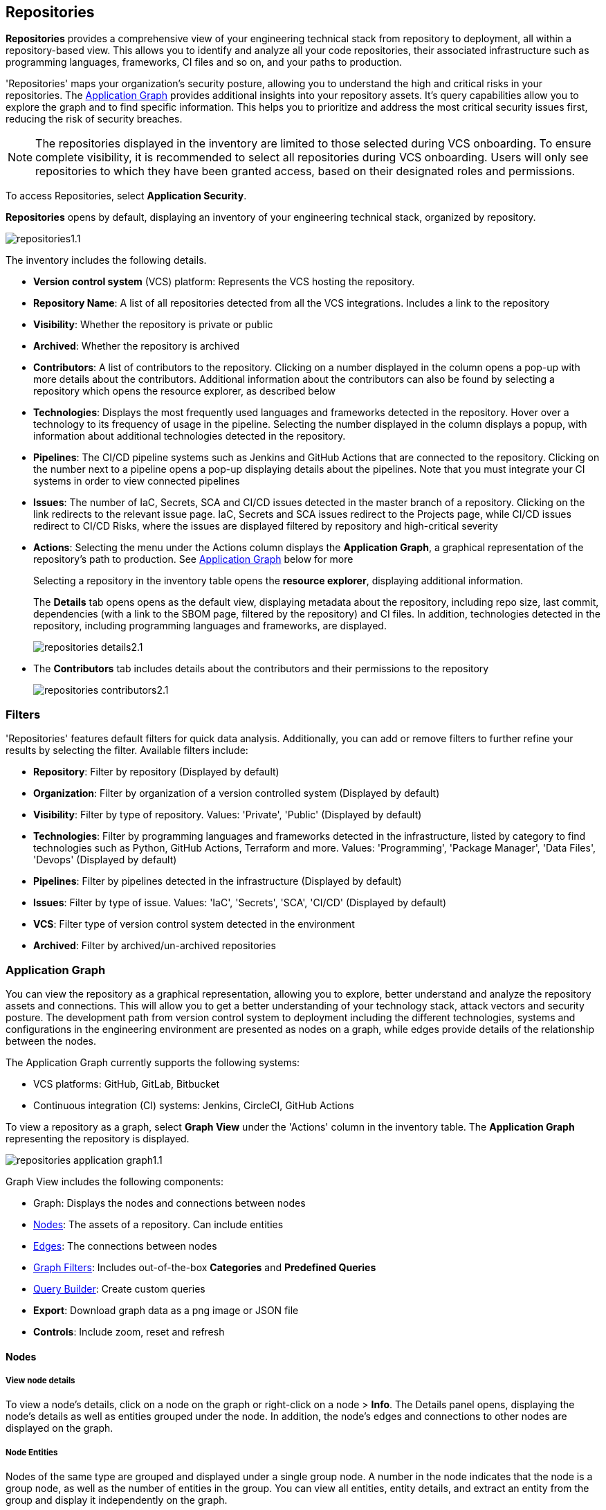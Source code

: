 == Repositories

*Repositories* provides a comprehensive view of your engineering technical stack from repository to deployment, all within a repository-based view. This allows you to identify and analyze all your code repositories, their associated infrastructure such as programming languages, frameworks, CI files and so on, and your paths to production.

'Repositories' maps your organization's security posture, allowing you to understand the high and critical risks in your repositories. The <<appgraph-,Application Graph>> provides additional insights into your repository assets. It's query capabilities allow you to explore the graph and to find specific information. This helps you to prioritize and address the most critical security issues first, reducing the risk of security breaches.

NOTE: The repositories displayed in the inventory are limited to those selected during VCS onboarding. To ensure complete visibility, it is recommended to select all repositories during VCS onboarding. Users will only see repositories to which they have been granted access, based on their designated roles and permissions.

//See xref:getting-started.adoc#manage-role-permission[Manage Roles and Permissions]for more.

To access Repositories, select *Application Security*.

*Repositories* opens by default, displaying an inventory of your engineering technical stack, organized by repository.

image::application-security/repositories1.1.png[]

The inventory includes the following details.

* *Version control system* (VCS) platform: Represents the VCS hosting the repository.

* *Repository Name*: A list of all repositories detected from all the VCS integrations. Includes a link to the repository

* *Visibility*: Whether the repository is private or public

* *Archived*: Whether the repository is archived

* *Contributors*: A list of contributors to the repository. Clicking on a number displayed in the column opens a pop-up with more details about the contributors. Additional information about the contributors can also be found by selecting a repository which opens the resource explorer, as described below

* *Technologies*: Displays the most frequently used languages and frameworks detected in the repository. Hover over a technology to its frequency of usage in the pipeline. Selecting the number displayed in the column displays a popup, with information about additional technologies detected in the repository.

* *Pipelines*: The CI/CD pipeline systems such as Jenkins and GitHub Actions that are connected to the repository. Clicking on the number next to a pipeline opens a pop-up displaying details about the pipelines. Note that you must integrate your CI systems in order to view connected pipelines

* *Issues*: The number of IaC, Secrets, SCA and CI/CD issues detected in the master branch of a repository. Clicking on the link redirects to the relevant issue page. IaC, Secrets and SCA issues redirect to the Projects page, while CI/CD issues redirect to CI/CD Risks, where the issues are displayed filtered by repository and high-critical severity

* *Actions*: Selecting the menu under the Actions column displays the *Application Graph*, a graphical representation of the repository's path to production. See <<appgraph-,Application Graph>> below for more
//image::application-security/icon-app-graph.png[]
// ** <<last-pull-request-scan,Last Pull Request Scan>>: A link to details of the last repository PR scan
// ** <<sbom-,SBOM>>: A link to the repository SBOM.
+
Selecting a repository in the inventory table opens the *resource explorer*, displaying additional information.
+
The *Details* tab opens opens as the default view, displaying metadata about the repository, including repo size, last commit, dependencies (with a link to the SBOM page, filtered by the repository) and CI files. In addition, technologies detected in the repository, including programming languages and frameworks, are displayed.
+
image::application-security/repositories-details2.1.png[]

* The *Contributors* tab includes details about the contributors and their permissions to the repository
+
image::application-security/repositories-contributors2.1.png[]


=== Filters

'Repositories' features default filters for quick data analysis. Additionally, you can add or remove filters to further refine your results by selecting the filter. Available filters include:

* *Repository*: Filter by repository (Displayed by default)
* *Organization*: Filter by organization of a version controlled system (Displayed by default)
* *Visibility*: Filter by type of repository. Values: 'Private', 'Public' (Displayed by default)
* *Technologies*: Filter by programming languages and frameworks detected in the infrastructure, listed by category to find technologies such as Python, GitHub Actions, Terraform and more. Values: 'Programming', 'Package Manager', 'Data Files', 'Devops' (Displayed by default)
* *Pipelines*: Filter by pipelines detected in the infrastructure (Displayed by default)
* *Issues*: Filter by type of issue. Values: 'IaC', 'Secrets', 'SCA', 'CI/CD' (Displayed by default) 
* *VCS*: Filter type of version control system detected in the environment
* *Archived*: Filter by archived/un-archived repositories 

[#appgraph-]
=== Application Graph

You can view the repository as a graphical representation, allowing you to explore, better understand and analyze the repository assets and connections. This will allow you to get a better understanding of your technology stack, attack vectors and security posture. The development
path from version control system to deployment including the different technologies, systems and configurations in the engineering environment are presented as nodes on a graph, while edges provide details of the relationship between the nodes.

The Application Graph currently supports the following systems:

* VCS platforms: GitHub, GitLab, Bitbucket
* Continuous integration (CI) systems: Jenkins, CircleCI, GitHub Actions

To view a repository as a graph, select *Graph View* under the 'Actions' column in the inventory
table.
The *Application Graph* representing the repository is displayed.

image::application-security/repositories-application-graph1.1.png[]

Graph View includes the following components:

* Graph: Displays the nodes and connections between nodes
* <<nodes-,Nodes>>: The assets of a repository. Can include entities
* <<edges-,Edges>>: The connections between nodes
* <<graphfilters-,Graph Filters>>: Includes out-of-the-box *Categories* and *Predefined Queries*
* <<query-builder-,Query Builder>>: Create custom queries
* *Export*: Download graph data as a png image or JSON file
* *Controls*: Include zoom, reset and refresh 

[#nodes-]
==== Nodes

===== View node details

To view a node's details, click on a node on the graph or right-click on a node > *Info*.
The Details panel opens, displaying the node's details as well as entities grouped under the node. In addition, the node's edges and connections to other nodes are displayed on the graph.

===== Node Entities

Nodes of the same type are grouped and displayed under a single group node. A number in the node indicates that the node is a group node, as well as the number of entities in the group. You can view all entities, entity details, and extract an entity from the group and display it independently on the graph.

[cols="1,1", options="header"]
|===
|Action
|Steps

|*View all entities of a group node*
a|

* Open the group node *Details* panel:
Click on the group node > Select a node under the *Expanded nodes field*. The node is regrouped under the group node and is displayed under the *Collapsed node* field OR:
* Right-click on an extracted node on the graph > *Collapse*. The entity is regrouped in the group node.

|*Extract an entity from the group node*
a|

* Click on an entity in the *Details* panel.
The selected entity moves to the *Expanded* nodes field OR:
* Right-click on a group node > select *Expand* - see above

NOTE: When clicking on an entity in the Details panel, the entity is extracted from the node group and presented on the graph as an individual node.

|*View an extracted entity's details*
a|

* Click on the entity in the *Details* panel OR:
* Right-click on a group node on the graph > *Expand* > right-click on the extracted node > *Info*

|*Regroup extracted nodes*
a|

* Open the group node Details panel: Click on the group node > Select a node under the *Expanded* nodes field. The node is regrouped under the group node and is displayed under the *Collapsed node* field OR:
* Right-click on an extracted node on the graph > *Collapse*. The entity is regrouped in the group node.


|*Regroup all extracted nodes*
| Right-click on an extracted node on the graph > *Collapse All*. All extracted nodes are regrouped in the group node.

|===

[#edges-]
==== Edges

Edges are the connections that display the relationships between nodes. The path arrow indicates the direction between the source and target node. 

===== Actions on Edges

* To view the relationship between a node and edge, click on a node. The node's connections to other nodes are displayed. Details of the relationship including the type direction of the relation are presented
* To view details of a connection: Click on a connection. The connection *Details* panel opens, displaying the source and target nodes connected by the connection, as well as the type of connection.

[#graphfilters-]
==== Graph Filters

Graph filters include *Categories* and *Predefined Queries*.

===== Filter by Category

Categories include all node types detected by Prisma Cloud in the engineering environment. When selecting a category from the list, nodes representing the assets of the category are displayed on the graph.

===== Filter by Predefined Queries

Predefined Queries are queries defined by the system that allow you to quickly retrieve search results. When selecting a predefined query, the graph is filtered by the query and displays the results.

[.task]

[#query-builder-]
==== Query Builder

*Query Builder* allows you to create custom queries tailored to your requirements in order to return required data:

[.procedure]

. In the Application Graph, select *Query Builder*.

. Select an entity from the `Entity` menu.
+
The entity is displayed in the Query Builder panel.
+
NOTE: The list of available entities corresponds to all available node types even when they are not detected in the organization.

. Add an entity to the query.

.. Click the *+* button underneath the selected entity. A list of entities connected to the selected entity is displayed.

. Optional, add an attribute to an entity.

.. Click the *filter* icon in the entity field.
+
The attribute settings opens.

.. Select a value from each of the setting field menus: *Key*, *Operator*.

.. Set a value in the *Value* field.

.. To add additional attributes: click *Add Filters +* and repeat the steps above.

. To add additional entities to a query: select the '*+*' icon under an entity > repeat the steps above.
+
image::application-security/repositories-querybuilder2.2.png[]

. Click the *Apply* button in the top right of the page.
+
The query results are displayed on the graph. The *Active Query* field in the top left of the screen indicates that a query is applied to the graph view.

+
image::application-security/repositories-querybuilder3.2.png[]

===== Managing Deletions

* Delete an entity from a query: Select the delete icon underneath an entity to delete the entity from the query
+
NOTE: Deleting an entity deletes all subsequent connected entities in the query chain.

* Delete attributes: Select the delete '*-*' icon next to an attribute field of an entity to delete the attribute

* Delete queries: Click the '*x*' icon in the 'Active Query' field in the top left of the screen > select *Clear* when the confirmation popup is displayed


////
[#last-pull-request-scan]
=== Last Pull Request Scan

View the last PR scan of the repository in order to understand the vulnerabilities detected in the repository, and to apply fixes: Select Last PR Scan under the Actions column in the inventory table. You are redirected to xref:../risk-prevention/code/monitor-fix-issues-in-scan.adoc[Projects], displaying repositories filtered by VCS Pull Request, and sorted by last scan.


[#sbom-]
=== SBOM

View the repository's SBOM to understand its inventory of software including libraries, versions of third party components and open source packages, as well as to view all detected vulnerabilities: Select *SBOM* under the *Actions* column in the inventory table. You are redirected to the xref:software-bill-of-materials-generation/sbom.adoc[SBOM] page, filtered by the selected repository.
link "SBOM" to the SBOM page

=== Export Repository Data

Select the *Download* image: download-icon.png[] icon to save the repository data as a CSV file.
////